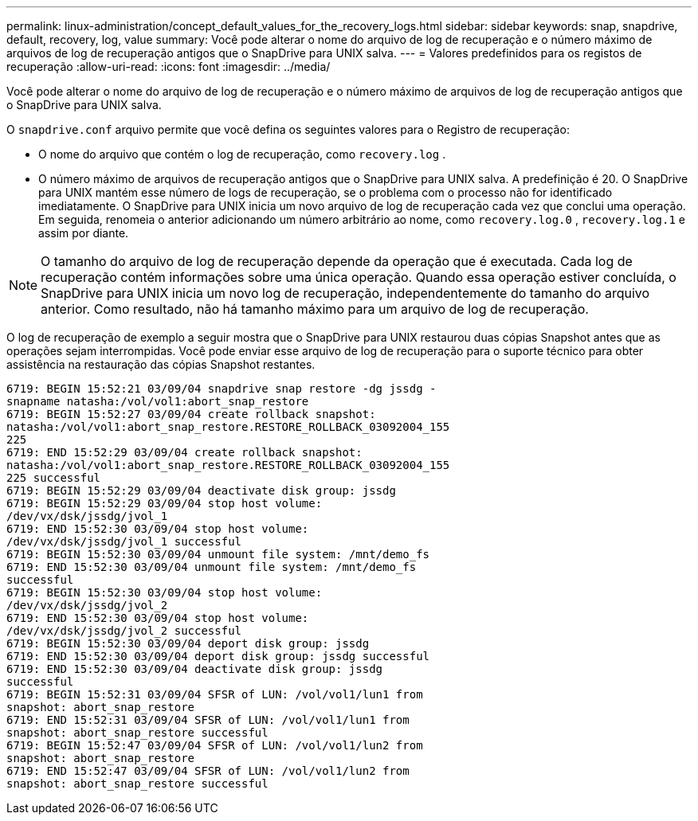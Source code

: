 ---
permalink: linux-administration/concept_default_values_for_the_recovery_logs.html 
sidebar: sidebar 
keywords: snap, snapdrive, default, recovery, log, value 
summary: Você pode alterar o nome do arquivo de log de recuperação e o número máximo de arquivos de log de recuperação antigos que o SnapDrive para UNIX salva. 
---
= Valores predefinidos para os registos de recuperação
:allow-uri-read: 
:icons: font
:imagesdir: ../media/


[role="lead"]
Você pode alterar o nome do arquivo de log de recuperação e o número máximo de arquivos de log de recuperação antigos que o SnapDrive para UNIX salva.

O `snapdrive.conf` arquivo permite que você defina os seguintes valores para o Registro de recuperação:

* O nome do arquivo que contém o log de recuperação, como `recovery.log` .
* O número máximo de arquivos de recuperação antigos que o SnapDrive para UNIX salva. A predefinição é 20. O SnapDrive para UNIX mantém esse número de logs de recuperação, se o problema com o processo não for identificado imediatamente. O SnapDrive para UNIX inicia um novo arquivo de log de recuperação cada vez que conclui uma operação. Em seguida, renomeia o anterior adicionando um número arbitrário ao nome, como `recovery.log.0` , `recovery.log.1` e assim por diante.



NOTE: O tamanho do arquivo de log de recuperação depende da operação que é executada. Cada log de recuperação contém informações sobre uma única operação. Quando essa operação estiver concluída, o SnapDrive para UNIX inicia um novo log de recuperação, independentemente do tamanho do arquivo anterior. Como resultado, não há tamanho máximo para um arquivo de log de recuperação.

O log de recuperação de exemplo a seguir mostra que o SnapDrive para UNIX restaurou duas cópias Snapshot antes que as operações sejam interrompidas. Você pode enviar esse arquivo de log de recuperação para o suporte técnico para obter assistência na restauração das cópias Snapshot restantes.

[listing]
----
6719: BEGIN 15:52:21 03/09/04 snapdrive snap restore -dg jssdg -
snapname natasha:/vol/vol1:abort_snap_restore
6719: BEGIN 15:52:27 03/09/04 create rollback snapshot:
natasha:/vol/vol1:abort_snap_restore.RESTORE_ROLLBACK_03092004_155
225
6719: END 15:52:29 03/09/04 create rollback snapshot:
natasha:/vol/vol1:abort_snap_restore.RESTORE_ROLLBACK_03092004_155
225 successful
6719: BEGIN 15:52:29 03/09/04 deactivate disk group: jssdg
6719: BEGIN 15:52:29 03/09/04 stop host volume:
/dev/vx/dsk/jssdg/jvol_1
6719: END 15:52:30 03/09/04 stop host volume:
/dev/vx/dsk/jssdg/jvol_1 successful
6719: BEGIN 15:52:30 03/09/04 unmount file system: /mnt/demo_fs
6719: END 15:52:30 03/09/04 unmount file system: /mnt/demo_fs
successful
6719: BEGIN 15:52:30 03/09/04 stop host volume:
/dev/vx/dsk/jssdg/jvol_2
6719: END 15:52:30 03/09/04 stop host volume:
/dev/vx/dsk/jssdg/jvol_2 successful
6719: BEGIN 15:52:30 03/09/04 deport disk group: jssdg
6719: END 15:52:30 03/09/04 deport disk group: jssdg successful
6719: END 15:52:30 03/09/04 deactivate disk group: jssdg
successful
6719: BEGIN 15:52:31 03/09/04 SFSR of LUN: /vol/vol1/lun1 from
snapshot: abort_snap_restore
6719: END 15:52:31 03/09/04 SFSR of LUN: /vol/vol1/lun1 from
snapshot: abort_snap_restore successful
6719: BEGIN 15:52:47 03/09/04 SFSR of LUN: /vol/vol1/lun2 from
snapshot: abort_snap_restore
6719: END 15:52:47 03/09/04 SFSR of LUN: /vol/vol1/lun2 from
snapshot: abort_snap_restore successful
----